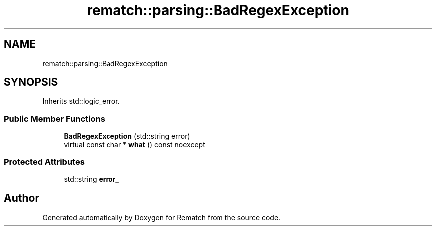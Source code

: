 .TH "rematch::parsing::BadRegexException" 3 "Tue Jan 31 2023" "Version 1" "Rematch" \" -*- nroff -*-
.ad l
.nh
.SH NAME
rematch::parsing::BadRegexException
.SH SYNOPSIS
.br
.PP
.PP
Inherits std::logic_error\&.
.SS "Public Member Functions"

.in +1c
.ti -1c
.RI "\fBBadRegexException\fP (std::string error)"
.br
.ti -1c
.RI "virtual const char * \fBwhat\fP () const noexcept"
.br
.in -1c
.SS "Protected Attributes"

.in +1c
.ti -1c
.RI "std::string \fBerror_\fP"
.br
.in -1c

.SH "Author"
.PP 
Generated automatically by Doxygen for Rematch from the source code\&.
